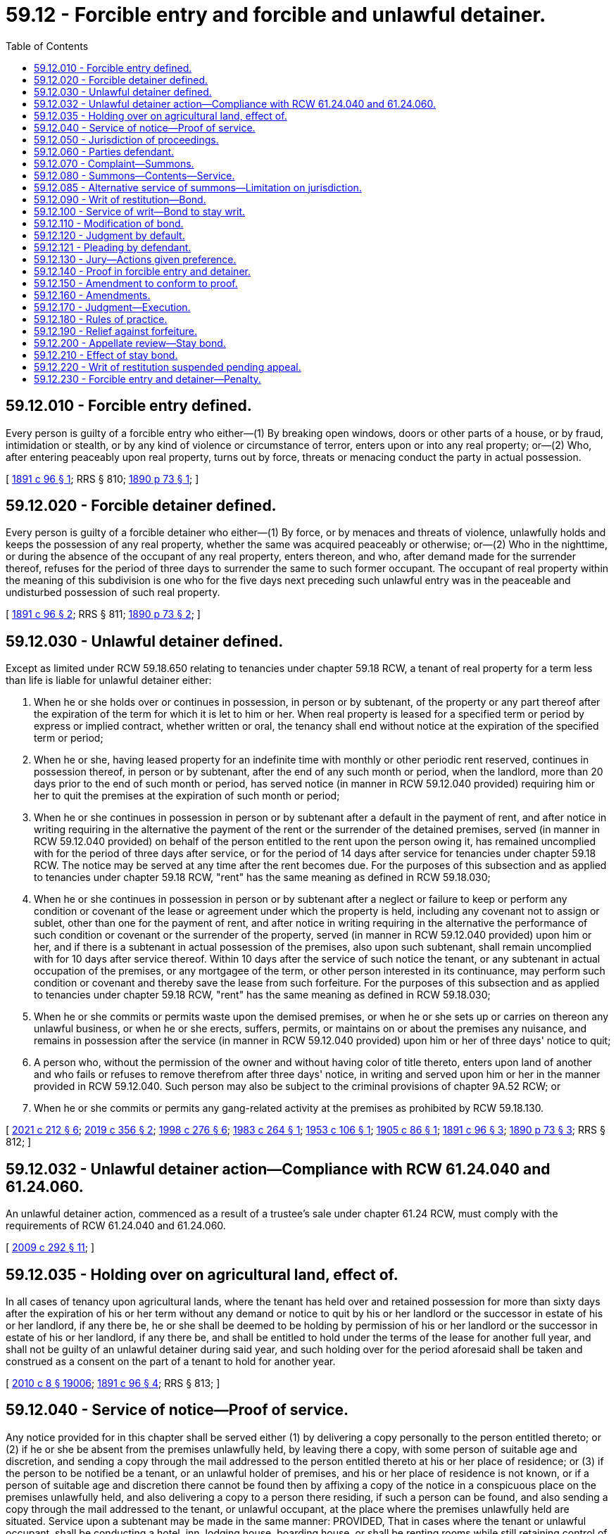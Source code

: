 = 59.12 - Forcible entry and forcible and unlawful detainer.
:toc:

== 59.12.010 - Forcible entry defined.
Every person is guilty of a forcible entry who either—(1) By breaking open windows, doors or other parts of a house, or by fraud, intimidation or stealth, or by any kind of violence or circumstance of terror, enters upon or into any real property; or—(2) Who, after entering peaceably upon real property, turns out by force, threats or menacing conduct the party in actual possession.

[ http://leg.wa.gov/CodeReviser/documents/sessionlaw/1891c96.pdf?cite=1891%20c%2096%20§%201[1891 c 96 § 1]; RRS § 810; http://leg.wa.gov/CodeReviser/documents/sessionlaw/1890c73.pdf?cite=1890%20p%2073%20§%201[1890 p 73 § 1]; ]

== 59.12.020 - Forcible detainer defined.
Every person is guilty of a forcible detainer who either—(1) By force, or by menaces and threats of violence, unlawfully holds and keeps the possession of any real property, whether the same was acquired peaceably or otherwise; or—(2) Who in the nighttime, or during the absence of the occupant of any real property, enters thereon, and who, after demand made for the surrender thereof, refuses for the period of three days to surrender the same to such former occupant. The occupant of real property within the meaning of this subdivision is one who for the five days next preceding such unlawful entry was in the peaceable and undisturbed possession of such real property.

[ http://leg.wa.gov/CodeReviser/documents/sessionlaw/1891c96.pdf?cite=1891%20c%2096%20§%202[1891 c 96 § 2]; RRS § 811; http://leg.wa.gov/CodeReviser/documents/sessionlaw/1890c73.pdf?cite=1890%20p%2073%20§%202[1890 p 73 § 2]; ]

== 59.12.030 - Unlawful detainer defined.
Except as limited under RCW 59.18.650 relating to tenancies under chapter 59.18 RCW, a tenant of real property for a term less than life is liable for unlawful detainer either:

. When he or she holds over or continues in possession, in person or by subtenant, of the property or any part thereof after the expiration of the term for which it is let to him or her. When real property is leased for a specified term or period by express or implied contract, whether written or oral, the tenancy shall end without notice at the expiration of the specified term or period;

. When he or she, having leased property for an indefinite time with monthly or other periodic rent reserved, continues in possession thereof, in person or by subtenant, after the end of any such month or period, when the landlord, more than 20 days prior to the end of such month or period, has served notice (in manner in RCW 59.12.040 provided) requiring him or her to quit the premises at the expiration of such month or period;

. When he or she continues in possession in person or by subtenant after a default in the payment of rent, and after notice in writing requiring in the alternative the payment of the rent or the surrender of the detained premises, served (in manner in RCW 59.12.040 provided) on behalf of the person entitled to the rent upon the person owing it, has remained uncomplied with for the period of three days after service, or for the period of 14 days after service for tenancies under chapter 59.18 RCW. The notice may be served at any time after the rent becomes due. For the purposes of this subsection and as applied to tenancies under chapter 59.18 RCW, "rent" has the same meaning as defined in RCW 59.18.030;

. When he or she continues in possession in person or by subtenant after a neglect or failure to keep or perform any condition or covenant of the lease or agreement under which the property is held, including any covenant not to assign or sublet, other than one for the payment of rent, and after notice in writing requiring in the alternative the performance of such condition or covenant or the surrender of the property, served (in manner in RCW 59.12.040 provided) upon him or her, and if there is a subtenant in actual possession of the premises, also upon such subtenant, shall remain uncomplied with for 10 days after service thereof. Within 10 days after the service of such notice the tenant, or any subtenant in actual occupation of the premises, or any mortgagee of the term, or other person interested in its continuance, may perform such condition or covenant and thereby save the lease from such forfeiture. For the purposes of this subsection and as applied to tenancies under chapter 59.18 RCW, "rent" has the same meaning as defined in RCW 59.18.030;

. When he or she commits or permits waste upon the demised premises, or when he or she sets up or carries on thereon any unlawful business, or when he or she erects, suffers, permits, or maintains on or about the premises any nuisance, and remains in possession after the service (in manner in RCW 59.12.040 provided) upon him or her of three days' notice to quit;

. A person who, without the permission of the owner and without having color of title thereto, enters upon land of another and who fails or refuses to remove therefrom after three days' notice, in writing and served upon him or her in the manner provided in RCW 59.12.040. Such person may also be subject to the criminal provisions of chapter 9A.52 RCW; or

. When he or she commits or permits any gang-related activity at the premises as prohibited by RCW 59.18.130.

[ http://lawfilesext.leg.wa.gov/biennium/2021-22/Pdf/Bills/Session%20Laws/House/1236-S.SL.pdf?cite=2021%20c%20212%20§%206[2021 c 212 § 6]; http://lawfilesext.leg.wa.gov/biennium/2019-20/Pdf/Bills/Session%20Laws/Senate/5600-S.SL.pdf?cite=2019%20c%20356%20§%202[2019 c 356 § 2]; http://lawfilesext.leg.wa.gov/biennium/1997-98/Pdf/Bills/Session%20Laws/House/1223-S.SL.pdf?cite=1998%20c%20276%20§%206[1998 c 276 § 6]; http://leg.wa.gov/CodeReviser/documents/sessionlaw/1983c264.pdf?cite=1983%20c%20264%20§%201[1983 c 264 § 1]; http://leg.wa.gov/CodeReviser/documents/sessionlaw/1953c106.pdf?cite=1953%20c%20106%20§%201[1953 c 106 § 1]; http://leg.wa.gov/CodeReviser/documents/sessionlaw/1905c86.pdf?cite=1905%20c%2086%20§%201[1905 c 86 § 1]; http://leg.wa.gov/CodeReviser/documents/sessionlaw/1891c96.pdf?cite=1891%20c%2096%20§%203[1891 c 96 § 3]; http://leg.wa.gov/CodeReviser/documents/sessionlaw/1890c73.pdf?cite=1890%20p%2073%20§%203[1890 p 73 § 3]; RRS § 812; ]

== 59.12.032 - Unlawful detainer action—Compliance with RCW  61.24.040 and  61.24.060.
An unlawful detainer action, commenced as a result of a trustee's sale under chapter 61.24 RCW, must comply with the requirements of RCW 61.24.040 and 61.24.060.

[ http://lawfilesext.leg.wa.gov/biennium/2009-10/Pdf/Bills/Session%20Laws/Senate/5810.SL.pdf?cite=2009%20c%20292%20§%2011[2009 c 292 § 11]; ]

== 59.12.035 - Holding over on agricultural land, effect of.
In all cases of tenancy upon agricultural lands, where the tenant has held over and retained possession for more than sixty days after the expiration of his or her term without any demand or notice to quit by his or her landlord or the successor in estate of his or her landlord, if any there be, he or she shall be deemed to be holding by permission of his or her landlord or the successor in estate of his or her landlord, if any there be, and shall be entitled to hold under the terms of the lease for another full year, and shall not be guilty of an unlawful detainer during said year, and such holding over for the period aforesaid shall be taken and construed as a consent on the part of a tenant to hold for another year.

[ http://lawfilesext.leg.wa.gov/biennium/2009-10/Pdf/Bills/Session%20Laws/Senate/6239-S.SL.pdf?cite=2010%20c%208%20§%2019006[2010 c 8 § 19006]; http://leg.wa.gov/CodeReviser/documents/sessionlaw/1891c96.pdf?cite=1891%20c%2096%20§%204[1891 c 96 § 4]; RRS § 813; ]

== 59.12.040 - Service of notice—Proof of service.
Any notice provided for in this chapter shall be served either (1) by delivering a copy personally to the person entitled thereto; or (2) if he or she be absent from the premises unlawfully held, by leaving there a copy, with some person of suitable age and discretion, and sending a copy through the mail addressed to the person entitled thereto at his or her place of residence; or (3) if the person to be notified be a tenant, or an unlawful holder of premises, and his or her place of residence is not known, or if a person of suitable age and discretion there cannot be found then by affixing a copy of the notice in a conspicuous place on the premises unlawfully held, and also delivering a copy to a person there residing, if such a person can be found, and also sending a copy through the mail addressed to the tenant, or unlawful occupant, at the place where the premises unlawfully held are situated. Service upon a subtenant may be made in the same manner: PROVIDED, That in cases where the tenant or unlawful occupant, shall be conducting a hotel, inn, lodging house, boarding house, or shall be renting rooms while still retaining control of the premises as a whole, that the guests, lodgers, boarders, or persons renting such rooms shall not be considered as subtenants within the meaning of this chapter, but all such persons may be served by affixing a copy of the notice to be served in two conspicuous places upon the premises unlawfully held; and such persons shall not be necessary parties defendant in an action to recover possession of said premises. Service of any notice provided for in this chapter may be had upon a corporation by delivering a copy thereof to any officer, agent, or person having charge of the business of such corporation, at the premises unlawfully held, and in case no such officer, agent, or person can be found upon such premises, then service may be had by affixing a copy of such notice in a conspicuous place upon said premises and by sending a copy through the mail addressed to such corporation at the place where said premises are situated. Proof of any service under this section may be made by the affidavit of the person making the same in like manner and with like effect as the proof of service of summons in civil actions. When a copy of notice is sent through the mail, as provided in this section, service shall be deemed complete when such copy is deposited in the United States mail in the county in which the property is situated properly addressed with postage prepaid: PROVIDED, HOWEVER, That when service is made by mail one additional day shall be allowed before the commencement of an action based upon such notice.

[ http://lawfilesext.leg.wa.gov/biennium/2021-22/Pdf/Bills/Session%20Laws/Senate/5160-S2.SL.pdf?cite=2021%20c%20115%20§%2014[2021 c 115 § 14]; http://lawfilesext.leg.wa.gov/biennium/2009-10/Pdf/Bills/Session%20Laws/Senate/6239-S.SL.pdf?cite=2010%20c%208%20§%2019007[2010 c 8 § 19007]; http://leg.wa.gov/CodeReviser/documents/sessionlaw/1983c264.pdf?cite=1983%20c%20264%20§%202[1983 c 264 § 2]; http://leg.wa.gov/CodeReviser/documents/sessionlaw/1911c26.pdf?cite=1911%20c%2026%20§%201[1911 c 26 § 1]; http://leg.wa.gov/CodeReviser/documents/sessionlaw/1905c86.pdf?cite=1905%20c%2086%20§%202[1905 c 86 § 2]; http://leg.wa.gov/CodeReviser/documents/sessionlaw/1891c96.pdf?cite=1891%20c%2096%20§%205[1891 c 96 § 5]; RRS § 814; http://leg.wa.gov/CodeReviser/documents/sessionlaw/1890c75.pdf?cite=1890%20p%2075%20§%204[1890 p 75 § 4]; ]

== 59.12.050 - Jurisdiction of proceedings.
The superior court of the county in which the property or some part of it is situated shall have jurisdiction of proceedings under this chapter.

[ http://leg.wa.gov/CodeReviser/documents/sessionlaw/1891c96.pdf?cite=1891%20c%2096%20§%206[1891 c 96 § 6]; RRS § 815; http://leg.wa.gov/CodeReviser/documents/sessionlaw/1890c75.pdf?cite=1890%20p%2075%20§%205[1890 p 75 § 5]; ]

== 59.12.060 - Parties defendant.
No person other than the tenant of the premises, and subtenant, if there be one, in the actual occupation of the premises when the complaint is filed, need be made parties defendant in any proceeding under this chapter, nor shall any proceeding abate, nor the plaintiff be nonsuited, for the nonjoinder of any person who might have been made party defendant; but when it appears that any of the parties served with process, or appearing in the proceeding, are guilty of the offense charged, judgment must be rendered against him or her. In case a person has become a subtenant of the premises in controversy after the service of any notice in this chapter provided for, the fact that such notice was not served on such subtenant shall constitute no defense to the action. All persons who enter the premises under the tenant, after the commencement of the action hereunder, shall be bound by the judgment the same as if they had been made parties to the action.

[ http://lawfilesext.leg.wa.gov/biennium/2009-10/Pdf/Bills/Session%20Laws/Senate/6239-S.SL.pdf?cite=2010%20c%208%20§%2019008[2010 c 8 § 19008]; http://leg.wa.gov/CodeReviser/documents/sessionlaw/1891c96.pdf?cite=1891%20c%2096%20§%207[1891 c 96 § 7]; RRS § 816; http://leg.wa.gov/CodeReviser/documents/sessionlaw/1890c75.pdf?cite=1890%20p%2075%20§%206[1890 p 75 § 6]; ]

== 59.12.070 - Complaint—Summons.
The plaintiff in his or her complaint, which shall be in writing, must set forth the facts on which he or she seeks to recover, and describe the premises with reasonable certainty, and may set forth therein any circumstances of fraud, force or violence, which may have accompanied the forcible entry or forcible or unlawful detainer, and claim damages therefor, or compensation for the occupation of the premises, or both; in case the unlawful detainer charged be after default in the payment of rent, the complaint must state the amount of such rent. A summons must be issued as in other cases, returnable at a day designated therein, which shall not be less than seven nor more than thirty days from the date of service, except in cases where the publication of summons is necessary, in which case the court or judge thereof may order that the summons be made returnable at such time as may be deemed proper, and the summons shall specify the return day so fixed.

[ http://lawfilesext.leg.wa.gov/biennium/2005-06/Pdf/Bills/Session%20Laws/Senate/5479-S.SL.pdf?cite=2005%20c%20130%20§%201[2005 c 130 § 1]; http://leg.wa.gov/CodeReviser/documents/sessionlaw/1927c123.pdf?cite=1927%20c%20123%20§%201[1927 c 123 § 1]; http://leg.wa.gov/CodeReviser/documents/sessionlaw/1891c96.pdf?cite=1891%20c%2096%20§%208[1891 c 96 § 8]; RRS § 817; http://leg.wa.gov/CodeReviser/documents/sessionlaw/1890c75.pdf?cite=1890%20p%2075%20§%207[1890 p 75 § 7]; ]

== 59.12.080 - Summons—Contents—Service.
The summons must state the names of the parties to the proceeding, the court in which the same is brought, the nature of the action, in concise terms, and the relief sought, and also the return day; and must notify the defendant to appear and answer within the time designated or that the relief sought will be taken against him or her. The summons must be directed to the defendant, and in case of summons by publication, be served at least five days before the return day designated therein. The summons must be served and returned in the same manner as summons in other actions is served and returned.

[ http://lawfilesext.leg.wa.gov/biennium/2009-10/Pdf/Bills/Session%20Laws/Senate/6239-S.SL.pdf?cite=2010%20c%208%20§%2019009[2010 c 8 § 19009]; http://leg.wa.gov/CodeReviser/documents/sessionlaw/1927c123.pdf?cite=1927%20c%20123%20§%202[1927 c 123 § 2]; http://leg.wa.gov/CodeReviser/documents/sessionlaw/1891c96.pdf?cite=1891%20c%2096%20§%209[1891 c 96 § 9]; RRS § 818; http://leg.wa.gov/CodeReviser/documents/sessionlaw/1890c76.pdf?cite=1890%20p%2076%20§%208[1890 p 76 § 8]; ]

== 59.12.085 - Alternative service of summons—Limitation on jurisdiction.
. When the plaintiff, after the exercise of due diligence, is unable to personally serve the summons on the defendant or defendants, the court may authorize the alternative means of service described in this section.

. Upon filing of an affidavit from the person or persons attempting service describing those attempts, and the filing of an affidavit from the plaintiff, plaintiff's agent, or plaintiff's attorney stating the belief that the defendant or defendants cannot be found, the court may enter an order authorizing service of the summons as follows:

.. The summons and complaint must be posted in a conspicuous place on the premises unlawfully held not less than nine days from the return date stated in the summons; and

.. Copies of the summons and complaint must be deposited in the mail, postage prepaid, by both regular mail and certified mail directed to the defendant or defendants' last known address not less than nine days from the return date stated in the summons.

. When service on the defendant or defendants is accomplished by this alternative procedure, the court's jurisdiction is limited to restoring possession of the premises to the plaintiff and no money judgment may be entered against the defendant or defendants until jurisdiction over the defendant or defendants is obtained.

[ http://lawfilesext.leg.wa.gov/biennium/2013-14/Pdf/Bills/Session%20Laws/House/1607.SL.pdf?cite=2014%20c%203%20§%201[2014 c 3 § 1]; ]

== 59.12.090 - Writ of restitution—Bond.
The plaintiff at the time of commencing an action of forcible entry or detainer or unlawful detainer, or at any time afterwards, may apply to the judge of the court in which the action is pending for a writ of restitution restoring to the plaintiff the property in the complaint described, and the judge shall order a writ of restitution to issue. The writ shall be issued by the clerk of the superior court in which the action is pending, and be returnable in twenty days after its date; but before any writ shall issue prior to judgment the plaintiff shall execute to the defendant and file in court a bond in such sum as the court or judge may order, with sufficient surety to be approved by the clerk, conditioned that the plaintiff will prosecute his or her action without delay, and will pay all costs that may be adjudged to the defendant, and all damages which he or she may sustain by reason of the writ of restitution having been issued, should the same be wrongfully sued out.

[ http://lawfilesext.leg.wa.gov/biennium/2009-10/Pdf/Bills/Session%20Laws/Senate/6239-S.SL.pdf?cite=2010%20c%208%20§%2019010[2010 c 8 § 19010]; http://leg.wa.gov/CodeReviser/documents/sessionlaw/1927c123.pdf?cite=1927%20c%20123%20§%203[1927 c 123 § 3]; http://leg.wa.gov/CodeReviser/documents/sessionlaw/1891c96.pdf?cite=1891%20c%2096%20§%2010[1891 c 96 § 10]; RRS § 819; http://leg.wa.gov/CodeReviser/documents/sessionlaw/1890c77.pdf?cite=1890%20p%2077%20§%209[1890 p 77 § 9]; ]

== 59.12.100 - Service of writ—Bond to stay writ.
The sheriff shall, upon receiving the writ of restitution, forthwith serve a copy thereof upon the defendant, his or her agent or attorney, or a person in possession of the premises, and shall not execute the same for three days thereafter, nor until after the defendant has been served with summons in the action as hereinabove provided, and the defendant, or person in possession of the premises within three days after the service of the writ of restitution may execute to the plaintiff a bond to be filed with and approved by the clerk of the court in such sum as may be fixed by the judge, with sufficient surety to be approved by the clerk of said court, conditioned that he or she will pay to the plaintiff such sum as the plaintiff may recover for the use and occupation of the said premises, or any rent found due, together with all damages the plaintiff may sustain by reason of the defendant occupying or keeping possession of said premises, and also all the costs of the action. The plaintiff, his or her agent or attorneys, shall have notice of the time and place where the court or judge thereof shall fix the amount of the defendant's bond, and shall have notice and a reasonable opportunity to examine into the qualification and sufficiency of the sureties upon said bond before said bond shall be approved by the clerk. The writ may be served by the sheriff, in the event he or she shall be unable to find the defendant, an agent or attorney, or a person in possession of the premises, by affixing a copy of said writ in a conspicuous place upon the premises.

[ http://lawfilesext.leg.wa.gov/biennium/2009-10/Pdf/Bills/Session%20Laws/Senate/6239-S.SL.pdf?cite=2010%20c%208%20§%2019011[2010 c 8 § 19011]; http://leg.wa.gov/CodeReviser/documents/sessionlaw/1927c123.pdf?cite=1927%20c%20123%20§%204[1927 c 123 § 4]; http://leg.wa.gov/CodeReviser/documents/sessionlaw/1905c86.pdf?cite=1905%20c%2086%20§%203[1905 c 86 § 3]; http://leg.wa.gov/CodeReviser/documents/sessionlaw/1891c96.pdf?cite=1891%20c%2096%20§%2011[1891 c 96 § 11]; RRS § 820; http://leg.wa.gov/CodeReviser/documents/sessionlaw/1890c77.pdf?cite=1890%20p%2077%20§%2010[1890 p 77 § 10]; ]

== 59.12.110 - Modification of bond.
The plaintiff or defendant at any time, upon two days' notice to the adverse party, may apply to the court or any judge thereof for an order raising or lowering the amount of any bond in this chapter provided for. Either party may, upon like notice, apply to the court or any judge thereof for an order requiring additional or other surety or sureties upon any such bond. Upon the hearing or any application made under the provisions of this section evidence may be given. The judge after hearing any such application shall make such an order as shall be just in the premises. The bondspersons may be required to be present at such hearing if so required in the notice thereof, and shall answer under oath all questions that may be asked them touching their qualifications as bondspersons, and in the event the bondspersons shall fail or refuse to appear at such hearing and so answer such questions the bond shall be stricken. In the event the court shall order a new or additional bond to be furnished by defendant, and the same shall not be given within twenty-four hours, the court shall order the sheriff to forthwith execute the writ. In the event the defendant shall file a second or additional bond and it shall also be found insufficient after hearing, as above provided, the right to retain the premises by bond shall be lost and the sheriff shall forthwith put the plaintiff in possession of the premises.

[ http://lawfilesext.leg.wa.gov/biennium/2007-08/Pdf/Bills/Session%20Laws/Senate/5063.SL.pdf?cite=2007%20c%20218%20§%2077[2007 c 218 § 77]; http://leg.wa.gov/CodeReviser/documents/sessionlaw/1905c86.pdf?cite=1905%20c%2086%20§%204[1905 c 86 § 4]; http://leg.wa.gov/CodeReviser/documents/sessionlaw/1891c96.pdf?cite=1891%20c%2096%20§%2012[1891 c 96 § 12]; RRS § 821; http://leg.wa.gov/CodeReviser/documents/sessionlaw/1890c78.pdf?cite=1890%20p%2078%20§%2011[1890 p 78 § 11]; ]

== 59.12.120 - Judgment by default.
If on the date appointed in the summons the defendant does not appear or answer, the court shall render judgment in favor of the plaintiff as prayed for in the complaint.

[ http://leg.wa.gov/CodeReviser/documents/sessionlaw/1989c342.pdf?cite=1989%20c%20342%20§%202[1989 c 342 § 2]; http://leg.wa.gov/CodeReviser/documents/sessionlaw/1891c96.pdf?cite=1891%20c%2096%20§%2013[1891 c 96 § 13]; RRS § 822. FORMER PART OF SECTION: 1891 c 96 § 14 now codified as RCW  59.12.121; ]

== 59.12.121 - Pleading by defendant.
On or before the day fixed for his or her appearance the defendant may appear and answer or demur.

[ http://lawfilesext.leg.wa.gov/biennium/2009-10/Pdf/Bills/Session%20Laws/Senate/6239-S.SL.pdf?cite=2010%20c%208%20§%2019012[2010 c 8 § 19012]; http://leg.wa.gov/CodeReviser/documents/sessionlaw/1891c96.pdf?cite=1891%20c%2096%20§%2014[1891 c 96 § 14]; RRS § 823; ]

== 59.12.130 - Jury—Actions given preference.
Whenever an issue of fact is presented by the pleadings it must be tried by a jury, unless such a jury be waived as in other cases. The jury shall be formed in the same manner as other trial juries in the court in which the action is pending; and in all cases actions under this chapter shall take precedence of all other civil actions.

[ http://leg.wa.gov/CodeReviser/documents/sessionlaw/1891c96.pdf?cite=1891%20c%2096%20§%2015[1891 c 96 § 15]; RRS § 824; http://leg.wa.gov/CodeReviser/documents/sessionlaw/1890c79.pdf?cite=1890%20p%2079%20§%2015[1890 p 79 § 15]; ]

== 59.12.140 - Proof in forcible entry and detainer.
On the trial of any proceeding for any forcible entry or forcible detainer the plaintiff shall only be required to show, in addition to a forcible entry complained of, that he or she was peaceably in the actual possession at the time of the forcible entry; or, in addition to a forcible detainer complained of, that he or she was entitled to the possession at the time of the forcible detainer.

[ http://lawfilesext.leg.wa.gov/biennium/2009-10/Pdf/Bills/Session%20Laws/Senate/6239-S.SL.pdf?cite=2010%20c%208%20§%2019013[2010 c 8 § 19013]; http://leg.wa.gov/CodeReviser/documents/sessionlaw/1891c96.pdf?cite=1891%20c%2096%20§%2016[1891 c 96 § 16]; RRS § 825; http://leg.wa.gov/CodeReviser/documents/sessionlaw/1890c79.pdf?cite=1890%20p%2079%20§%2016[1890 p 79 § 16]; ]

== 59.12.150 - Amendment to conform to proof.
When upon the trial of any proceeding under this chapter it appears from the evidence that the defendant has been guilty of either a forcible entry or a forcible or unlawful detainer, in respect of the premises described in the complaint, and other than the offense charged in the complaint, the judge must order that such complaint be forthwith amended to conform to such proofs; such amendment must be made without any imposition of terms. No continuance shall be permitted on account of such amendment unless the defendant shows to the satisfaction of the court good cause therefor.

[ http://leg.wa.gov/CodeReviser/documents/sessionlaw/1891c96.pdf?cite=1891%20c%2096%20§%2017[1891 c 96 § 17]; RRS § 826; http://leg.wa.gov/CodeReviser/documents/sessionlaw/1890c79.pdf?cite=1890%20p%2079%20§%2017[1890 p 79 § 17]; ]

== 59.12.160 - Amendments.
Amendments may be allowed by the court at any time before final judgment, upon such terms as to the court may appear just, in the same cases and manner and to the same extent as in civil actions.

[ http://leg.wa.gov/CodeReviser/documents/sessionlaw/1891c96.pdf?cite=1891%20c%2096%20§%2019[1891 c 96 § 19]; RRS § 828; http://leg.wa.gov/CodeReviser/documents/sessionlaw/1890c80.pdf?cite=1890%20p%2080%20§%2020[1890 p 80 § 20]; ]

== 59.12.170 - Judgment—Execution.
If upon the trial the verdict of the jury or, if the case be tried without a jury, the finding of the court be in favor of the plaintiff and against the defendant, judgment shall be entered for the restitution of the premises; and if the proceeding be for unlawful detainer after neglect or failure to perform any condition or covenant of a lease or agreement under which the property is held, or after default in the payment of rent, the judgment shall also declare the forfeiture of the lease, agreement, or tenancy. The jury, or the court, if the proceedings be tried without a jury, shall also assess the damages occasioned to the plaintiff by any forcible entry, or by any forcible or unlawful detainer, alleged in the complaint and proved on the trial, and, if the alleged unlawful detainer be after default in the payment of rent, find the amount of any rent due, and the judgment shall be rendered against the defendant guilty of the forcible entry, forcible detainer, or unlawful detainer for twice the amount of damages thus assessed and of the rent, if any, found due. When the proceeding is for an unlawful detainer after default in the payment of rent, and the lease or agreement under which the rent is payable has not by its terms expired, execution upon the judgment shall not be issued until the expiration of five days after the entry of the judgment, within which time the tenant or any subtenant, or any mortgagee of the term, or other party interested in its continuance, may pay into court for the landlord the amount of the judgment and costs, and thereupon the judgment shall be satisfied and the tenant restored to his or her estate; but if payment, as herein provided, be not made within five days the judgment may be enforced for its full amount and for the possession of the premises. In all other cases the judgment may be enforced immediately. If writ of restitution shall have been executed prior to judgment no further writ or execution for the premises shall be required.

[ http://lawfilesext.leg.wa.gov/biennium/2009-10/Pdf/Bills/Session%20Laws/Senate/6239-S.SL.pdf?cite=2010%20c%208%20§%2019014[2010 c 8 § 19014]; http://leg.wa.gov/CodeReviser/documents/sessionlaw/1891c96.pdf?cite=1891%20c%2096%20§%2018[1891 c 96 § 18]; RRS § 827; http://leg.wa.gov/CodeReviser/documents/sessionlaw/1890c80.pdf?cite=1890%20p%2080%20§%2018[1890 p 80 § 18]; ]

== 59.12.180 - Rules of practice.
Except as otherwise provided in this chapter, the provisions of the laws of this state with reference to practice in civil actions are applicable to, and constitute the rules of practice in the proceedings mentioned in this chapter; and the provisions of such laws relative to new trials and appeals, except so far as they are inconsistent with the provisions of this chapter, shall be held to apply to the proceedings mentioned in this chapter.

[ http://leg.wa.gov/CodeReviser/documents/sessionlaw/1891c96.pdf?cite=1891%20c%2096%20§%2020[1891 c 96 § 20]; RRS § 829; http://leg.wa.gov/CodeReviser/documents/sessionlaw/1890c80.pdf?cite=1890%20p%2080%20§%2021[1890 p 80 § 21]; ]

== 59.12.190 - Relief against forfeiture.
The court may relieve a tenant against a forfeiture of a lease and restore him or her to his or her former estate, as in other cases provided by law, where application for such relief is made within thirty days after the forfeiture is declared by the judgment of the court, as provided in this chapter. The application may be made by a tenant or subtenant, or a mortgagee of the term, or any person interested in the continuance of the term. It must be made upon petition, setting forth the facts upon which the relief is sought, and be verified by the applicant. Notice of the application, with a copy of the petition, must be served on the plaintiff in the judgment, who may appear and contest the application. In no case shall the application be granted except on condition that full payment of rent due, or full performance of conditions of covenants stipulated, so far as the same is practicable, be first made.

[ http://lawfilesext.leg.wa.gov/biennium/2009-10/Pdf/Bills/Session%20Laws/Senate/6239-S.SL.pdf?cite=2010%20c%208%20§%2019015[2010 c 8 § 19015]; http://leg.wa.gov/CodeReviser/documents/sessionlaw/1891c96.pdf?cite=1891%20c%2096%20§%2021[1891 c 96 § 21]; RRS § 830; http://leg.wa.gov/CodeReviser/documents/sessionlaw/1890c80.pdf?cite=1890%20p%2080%20§%2022[1890 p 80 § 22]; ]

== 59.12.200 - Appellate review—Stay bond.
A party aggrieved by the judgment may seek appellate review of the judgment as in other civil actions: PROVIDED, That if the defendant appealing desires a stay of proceedings pending review, the defendant shall execute and file a bond, with two or more sufficient sureties to be approved by the judge, conditioned to abide the order of the court, and to pay all rents and other damages justly accruing to the plaintiff during the pendency of the proceeding.

[ http://leg.wa.gov/CodeReviser/documents/sessionlaw/1988c202.pdf?cite=1988%20c%20202%20§%2055[1988 c 202 § 55]; http://leg.wa.gov/CodeReviser/documents/sessionlaw/1971c81.pdf?cite=1971%20c%2081%20§%20128[1971 c 81 § 128]; http://leg.wa.gov/CodeReviser/documents/sessionlaw/1891c96.pdf?cite=1891%20c%2096%20§%2022[1891 c 96 § 22]; RRS § 831; http://leg.wa.gov/CodeReviser/documents/sessionlaw/1890c80.pdf?cite=1890%20p%2080%20§%2023[1890 p 80 § 23]; ]

== 59.12.210 - Effect of stay bond.
When the defendant shall appeal, and shall file a bond as provided in RCW 59.12.200, all further proceedings in the case shall be stayed until the determination of said appeal and the same has been remanded to the superior court for further proceedings therein.

[ http://leg.wa.gov/CodeReviser/documents/sessionlaw/1891c96.pdf?cite=1891%20c%2096%20§%2023[1891 c 96 § 23]; RRS § 832; http://leg.wa.gov/CodeReviser/documents/sessionlaw/1890c80.pdf?cite=1890%20p%2080%20§%2024[1890 p 80 § 24]; ]

== 59.12.220 - Writ of restitution suspended pending appeal.
If a writ of restitution has been issued previous to the taking of an appeal by the defendant, and said defendant shall execute and file a bond as provided in this chapter, the clerk of the court, under the direction of the judge, shall forthwith give the appellant a certificate of the allowance of such appeal; and upon the service of such certificate upon the officer having such writ of restitution the said officer shall forthwith cease all further proceedings by virtue of such writ; and if such writ has been completely executed the defendant shall be restored to the possession of the premises, and shall remain in possession thereof until the appeal is determined.

[ http://leg.wa.gov/CodeReviser/documents/sessionlaw/1891c96.pdf?cite=1891%20c%2096%20§%2024[1891 c 96 § 24]; RRS § 833; http://leg.wa.gov/CodeReviser/documents/sessionlaw/1890c81.pdf?cite=1890%20p%2081%20§%2025[1890 p 81 § 25]; ]

== 59.12.230 - Forcible entry and detainer—Penalty.
Every person who shall unlawfully use, or encourage or assist another in unlawfully using, any force or violence in entering upon or detaining any lands or other possessions of another; and every person who, having removed or been removed therefrom pursuant to the order or direction of any court, tribunal or officer, shall afterwards return to settle or reside unlawfully upon, or take possession of, such lands or possessions, shall be guilty of a misdemeanor.

[ http://leg.wa.gov/CodeReviser/documents/sessionlaw/1909c249.pdf?cite=1909%20c%20249%20§%20306[1909 c 249 § 306]; RRS § 2558; Code 1881 § 858; http://leg.wa.gov/CodeReviser/Pages/session_laws.aspx?cite=1873%20p%20195%20§%2066[1873 p 195 § 66]; http://leg.wa.gov/CodeReviser/Pages/session_laws.aspx?cite=1854%20p%2086%20§%2060[1854 p 86 § 60]; ]

